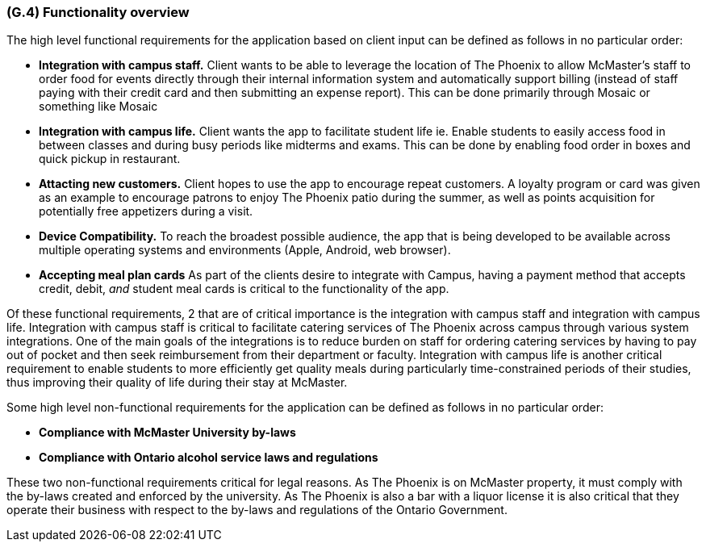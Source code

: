 [#g4,reftext=G.4]
=== (G.4) Functionality overview

ifdef::env-draft[]
TIP: _Overview of the functions (behavior) of the system. Principal properties only (details are in the System book). It is a short overview of the functions of the future system, a kind of capsule version of book S, skipping details but enabling readers to get a quick grasp of what the system will do._  <<BM22>>
endif::[]

The high level functional requirements for the application based on client input can be defined as follows in no particular order:

- *Integration with campus staff.* Client wants to be able to leverage the location of The Phoenix to allow McMaster's staff to order food for events directly through their internal information system and automatically support billing (instead of staff paying with their credit card and then submitting an expense report). This can be done primarily through Mosaic or something like Mosaic

- *Integration with campus life.* Client wants the app to facilitate student life ie. Enable students to easily access food in between classes and during busy periods like midterms and exams. This can be done by enabling food order in boxes and quick pickup in restaurant.

- *Attacting new customers.* Client hopes to use the app to encourage repeat customers. A loyalty program or card was given as an example to encourage patrons to enjoy The Phoenix patio during the summer, as well as points acquisition for potentially free appetizers during a visit. 

- *Device Compatibility.* To reach the broadest possible audience, the app that is being developed to be available across multiple operating systems and environments (Apple, Android, web browser).

- *Accepting meal plan cards* As part of the clients desire to integrate with Campus, having a payment method that accepts credit, debit, _and_ student meal cards is critical to the functionality of the app.

Of these functional requirements, 2 that are of critical importance is the integration with campus staff and integration with campus life. Integration with campus staff is critical to facilitate catering services of The Phoenix across campus through various system integrations. One of the main goals of the integrations is to reduce burden on staff for ordering catering services by having to pay out of pocket and then seek reimbursement from their department or faculty. Integration with campus life is another critical requirement to enable students to more efficiently get quality meals during particularly time-constrained periods of their studies, thus improving their quality of life during their stay at McMaster.

Some high level non-functional requirements for the application can be defined as follows in no particular order:

- *Compliance with McMaster University by-laws* 

- *Compliance with Ontario alcohol service laws and regulations*

These two non-functional requirements critical for legal reasons. As The Phoenix is on McMaster property, it must comply with the by-laws created and enforced by the university. As The Phoenix is also a bar with a liquor license it is also critical that they operate their business with respect to the by-laws and regulations of the Ontario Government.

